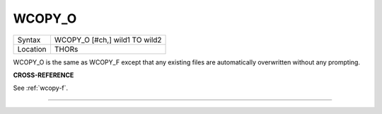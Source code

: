 ..  _wcopy-o:

WCOPY\_O
========

+----------+-------------------------------------------------------------------+
| Syntax   |  WCOPY\_O [#ch,] wild1 TO wild2                                   |
+----------+-------------------------------------------------------------------+
| Location |  THORs                                                            |
+----------+-------------------------------------------------------------------+

WCOPY\_O is the same as WCOPY\_F except that any existing files are
automatically overwritten without any prompting.

**CROSS-REFERENCE**

See :ref:`wcopy-f`.

--------------


